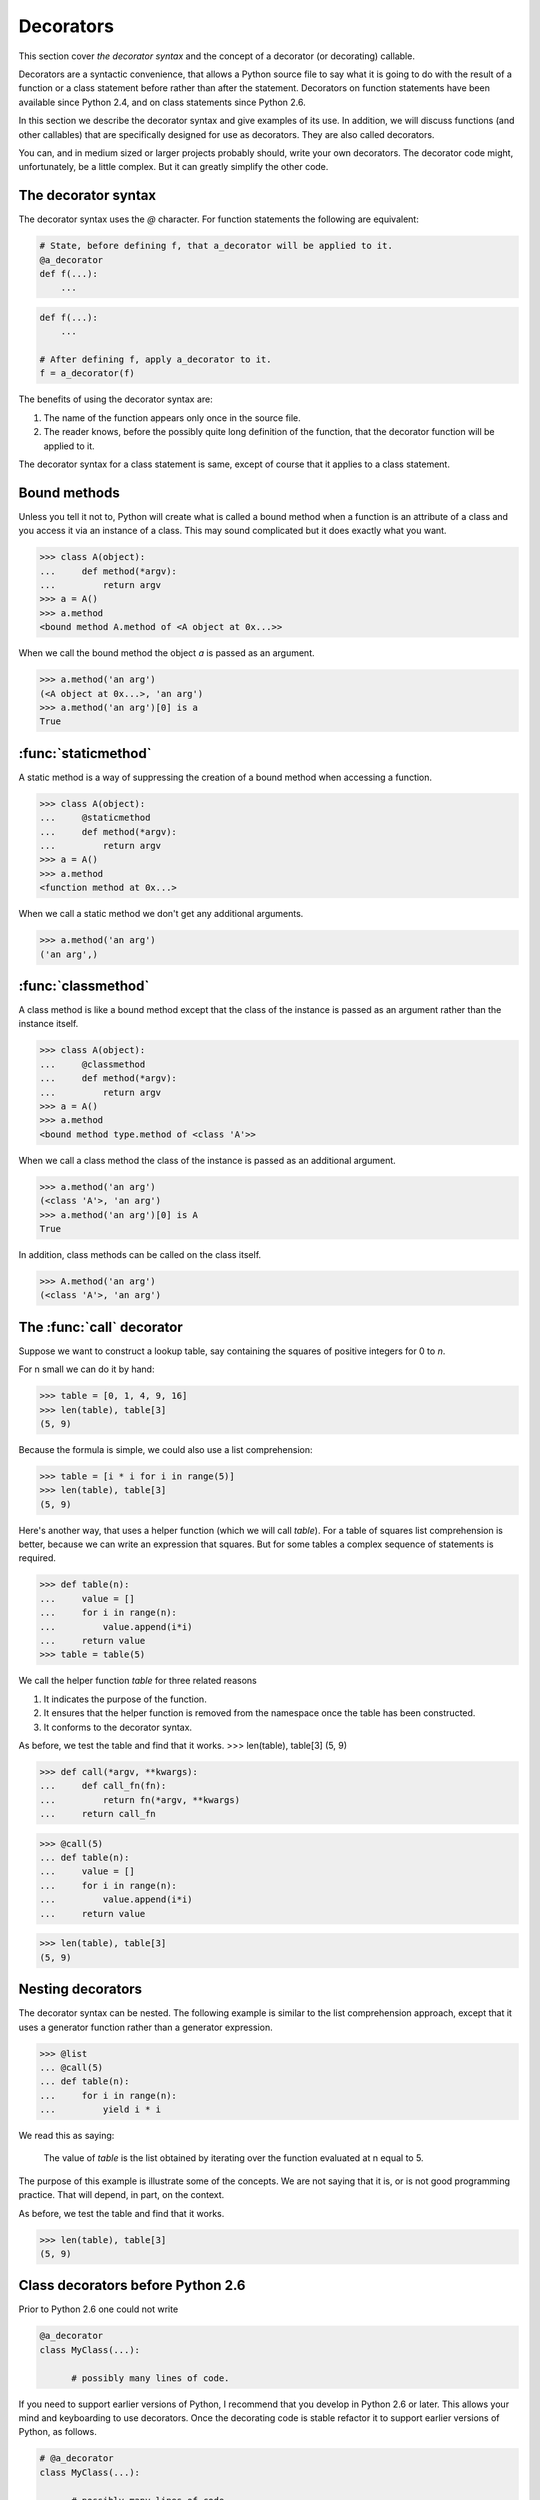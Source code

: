 Decorators
==========

This section cover *the decorator syntax* and the concept of a
decorator (or decorating) callable.

Decorators are a syntactic convenience, that allows a Python source
file to say what it is going to do with the result of a function or a
class statement before rather than after the statement.  Decorators on
function statements have been available since Python 2.4, and on
class statements since Python 2.6.

In this section we describe the decorator syntax and give examples of
its use.  In addition, we will discuss functions (and other callables)
that are specifically designed for use as decorators.  They are also
called decorators.

You can, and in medium sized or larger projects probably should, write
your own decorators.  The decorator code might, unfortunately, be a
little complex.  But it can greatly simplify the other code.


The decorator syntax
--------------------

The decorator syntax uses the *@* character.  For function statements
the following are equivalent:

.. code-block:: python

   # State, before defining f, that a_decorator will be applied to it.
   @a_decorator
   def f(...):
       ...

.. code-block:: python

   def f(...):
       ...

   # After defining f, apply a_decorator to it.
   f = a_decorator(f)

The benefits of using the decorator syntax are:

1.  The name of the function appears only once in the source file.

2.  The reader knows, before the possibly quite long definition of the
    function, that the decorator function will be applied to it.

The decorator syntax for a class statement is same, except of course
that it applies to a class statement.

Bound methods
-------------

Unless you tell it not to, Python will create what is called a bound
method when a function is an attribute of a class and you access it
via an instance of a class.  This may sound complicated but it does
exactly what you want.

>>> class A(object):
...     def method(*argv):
...         return argv
>>> a = A()
>>> a.method
<bound method A.method of <A object at 0x...>>

When we call the bound method the object *a* is passed as an argument.

>>> a.method('an arg')
(<A object at 0x...>, 'an arg')
>>> a.method('an arg')[0] is a
True


:func:`staticmethod`
--------------------

A static method is a way of suppressing the creation of a bound method
when accessing a function.

>>> class A(object):
...     @staticmethod
...     def method(*argv):
...         return argv
>>> a = A()
>>> a.method
<function method at 0x...>

When we call a static method we don't get any additional arguments.

>>> a.method('an arg')
('an arg',)


:func:`classmethod`
-------------------

A class method is like a bound method except that the class of the
instance is passed as an argument rather than the instance itself.

>>> class A(object):
...     @classmethod
...     def method(*argv):
...         return argv
>>> a = A()
>>> a.method
<bound method type.method of <class 'A'>>

When we call a class method the class of the instance is passed as an
additional argument.

>>> a.method('an arg')
(<class 'A'>, 'an arg')
>>> a.method('an arg')[0] is A
True

In addition, class methods can be called on the class itself.

>>> A.method('an arg')
(<class 'A'>, 'an arg')


The :func:`call` decorator
---------------------------

Suppose we want to construct a lookup table, say containing the
squares of positive integers for 0 to *n*.

For n small we can do it by hand:

>>> table = [0, 1, 4, 9, 16]
>>> len(table), table[3]
(5, 9)

Because the formula is simple, we could also use a list comprehension:

>>> table = [i * i for i in range(5)]
>>> len(table), table[3]
(5, 9)

Here's another way, that uses a helper function (which we will call
*table*).  For a table of squares list comprehension is better,
because we can write an expression that squares.  But for some tables
a complex sequence of statements is required.

>>> def table(n):
...     value = []
...     for i in range(n):
...         value.append(i*i)
...     return value
>>> table = table(5)

We call the helper function *table* for three related reasons

1.  It indicates the purpose of the function.

2.  It ensures that the helper function is removed from the namespace
    once the table has been constructed.

3.  It conforms to the decorator syntax.

As before, we test the table and find that it works.
>>> len(table), table[3]
(5, 9)


>>> def call(*argv, **kwargs):
...     def call_fn(fn):
...         return fn(*argv, **kwargs)
...     return call_fn


>>> @call(5)
... def table(n):
...     value = []
...     for i in range(n):
...         value.append(i*i)
...     return value

>>> len(table), table[3]
(5, 9)


Nesting decorators
------------------

The decorator syntax can be nested.  The following example is similar
to the list comprehension approach, except that it uses a generator
function rather than a generator expression.

>>> @list
... @call(5)
... def table(n):
...     for i in range(n):
...         yield i * i

We read this as saying:

   The value of *table* is the list obtained by iterating over the
   function evaluated at n equal to 5.

The purpose of this example is illustrate some of the concepts.  We
are not saying that it is, or is not good programming practice.  That
will depend, in part, on the context.

As before, we test the table and find that it works.

>>> len(table), table[3]
(5, 9)


Class decorators before Python 2.6
----------------------------------

Prior to Python 2.6 one could not write

.. code-block:: python

   @a_decorator
   class MyClass(...):

         # possibly many lines of code.

If you need to support earlier versions of Python, I recommend that
you develop in Python 2.6 or later.  This allows your mind and
keyboarding to use decorators.  Once the decorating code is stable
refactor it to support earlier versions of Python, as follows.

.. code-block:: python

   # @a_decorator
   class MyClass(...):

         # possibly many lines of code.

   MyClass = a_decorator(MyClass)   # if changed, change decorator comment.

This approach allows you to think and largely code using the class
decorator point of view, at the cost of having to keep the decorator
comment up to date when the decorator changes.
